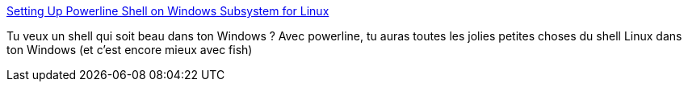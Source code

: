 :jbake-type: post
:jbake-status: published
:jbake-title: Setting Up Powerline Shell on Windows Subsystem for Linux
:jbake-tags: windows,terminal,shell,couleur,font,_mois_janv.,_année_2019
:jbake-date: 2019-01-18
:jbake-depth: ../
:jbake-uri: shaarli/1547805627000.adoc
:jbake-source: https://nicolas-delsaux.hd.free.fr/Shaarli?searchterm=https%3A%2F%2Fiamnotmyself.com%2F2017%2F04%2F15%2Fsetting-up-powerline-shell-on-windows-subsystem-for-linux%2F&searchtags=windows+terminal+shell+couleur+font+_mois_janv.+_ann%C3%A9e_2019
:jbake-style: shaarli

https://iamnotmyself.com/2017/04/15/setting-up-powerline-shell-on-windows-subsystem-for-linux/[Setting Up Powerline Shell on Windows Subsystem for Linux]

Tu veux un shell qui soit beau dans ton Windows ? Avec powerline, tu auras toutes les jolies petites choses du shell Linux dans ton Windows (et c'est encore mieux avec fish)
